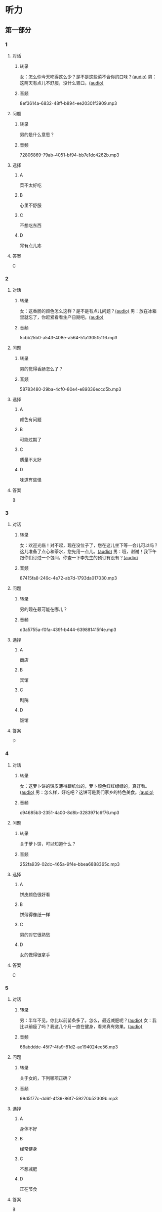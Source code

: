 * 听力
** 第一部分
:PROPERTIES:
:NOTETYPE: 21f26a95-0bf2-4e3f-aab8-a2e025d62c72
:END:
*** 1
:PROPERTIES:
:ID: a9f19701-d85a-4fc1-a963-f2e0c66ada18
:END:
**** 对话
***** 转录
女：怎么你今天吃得这么少？是不是这些菜不合你的口味？[[file:78d90f9e-82d5-405d-83f3-09fd5eb8176f.mp3][(audio)]]
男：这两天有点儿不舒服，没什么胃口。[[file:330c8f68-a6f7-4958-8bd7-09e5a8af7b2d.mp3][(audio)]]
***** 音频
8ef3614a-6832-48ff-b894-ee20301f3909.mp3
**** 问题
***** 转录
男的是什么意思？
***** 音频
72806869-79ab-4051-bf94-bb7e1dc4262b.mp3
**** 选择
***** A
菜不太好吃
***** B
心里不舒服
***** C
不想吃东西
***** D
胃有点儿疼
**** 答案
C
*** 2
:PROPERTIES:
:ID: 3c156f44-d282-43d5-aa31-80744e7c6973
:END:
**** 对话
***** 转录
女：这香肠的颜色怎么这样？是不是有点儿问题？[[file:c8b54440-9f8a-443c-960a-1f90d3488ff0.mp3][(audio)]]
男：放在冰箱里就忘了，你赶紧看看生产日期吧。[[file:ef28b633-9dd5-4389-8aa1-0c0b10122451.mp3][(audio)]]
***** 音频
5cbb25b0-a543-408e-a564-51a1305f5116.mp3
**** 问题
***** 转录
男的觉得香肠怎么了？
***** 音频
58783480-29ba-4cf0-80e4-e89336eccd5b.mp3
**** 选择
***** A
颜色有问题
***** B
可能过期了
***** C
质量不太好
***** D
味道有些怪
**** 答案
B
*** 3
:PROPERTIES:
:ID: 02f305cf-0af2-48e3-a579-f530bc016724
:END:
**** 对话
***** 转录
女：欢迎光临！对不起，现在没位子了，您在这儿坐下等一会儿可以吗？这儿准备了点心和茶水，您先用一点儿。[[file:ca1fc40c-c84f-45ca-90d2-d807029520b8.mp3][(audio)]]
男：哦，谢谢！我下午跟你们订过一个包间，你查一下李先生的预订有没有？[[file:21e4083b-e5cd-4628-b4e0-43a8f42153fa.mp3][(audio)]]
***** 音频
87415fa8-246c-4e72-ab7d-1793da017030.mp3
**** 问题
***** 转录
男的现在最可能在哪儿？
***** 音频
d3a5755a-f0fa-439f-b444-639881415f4e.mp3
**** 选择
***** A
商店
***** B
宾馆
***** C
剧院
***** D
饭馆
**** 答案
D
*** 4
:PROPERTIES:
:ID: d8563cdf-a0e0-4ed1-a346-28cf1a820ac8
:END:
**** 对话
***** 转录
女：这萝卜饼的饼皮薄得跟纸似的，萝卜颜色红红绿绿的，真好看。[[file:17ec0d81-316b-4bd0-802e-4354db12801f.mp3][(audio)]]
男：怎么样，好吃吧？这饼可是我们家乡的特色美食。[[file:f027e288-a090-4e8a-bf1c-0695229125fe.mp3][(audio)]]
***** 音频
c94685b3-2351-4a00-8d8b-3283971c6f76.mp3
**** 问题
***** 转录
关于萝卜饼，可以知道什么？
***** 音频
252fa939-02dc-465a-9f4e-bbea6888365c.mp3
**** 选择
***** A
饼皮颜色很好看
***** B
饼薄得像纸一样
***** C
男的对它很熟愁
***** D
女的做得很拿手
**** 答案
C
*** 5
:PROPERTIES:
:ID: b03b2ff9-0c96-48b8-b117-7d0767c139d3
:END:
**** 对话
***** 转录
男：半年不见，你比以前苗条多了。怎么，最近减肥呢？[[file:837f3613-60cb-48fc-b273-a9cdffd1401b.mp3][(audio)]]
女：我比以前瘦了吗？我这几个月一直在健身，看来真有效果。[[file:6bfbbbc8-e9ed-45a9-940f-8acb3dedfc6e.mp3][(audio)]]
***** 音频
66abddde-45f7-4fa9-81d2-ae194024ee56.mp3
**** 问题
***** 转录
关于女的，下列哪项正确？
***** 音频
99d5f77c-dd6f-4f39-86f7-59270b52309b.mp3
**** 选择
***** A
身体不好
***** B
经常健身
***** C
不想减肥
***** D
正在节食
**** 答案
B
*** 6
:PROPERTIES:
:ID: a0175b2e-12c0-4549-a927-08fed77de446
:END:
**** 对话
***** 转录
女：星期六下午有个聚会，给丽丽过生日，你一定要去啊。[[file:f1fc8a8d-dee0-4eb2-91d6-721f67d62a26.mp3][(audio)]]
男：我晚点儿过去，行吗？下午正好有培训课。你们几点开始？[[file:9aeb6d16-5355-4e6d-930a-a59652a6c28c.mp3][(audio)]]
***** 音频
15f8ee28-937c-4ad3-86e6-273d814f8c19.mp3
**** 问题
***** 转录
星期六女的希望男的做什么？
***** 音频
b732c17c-b0ef-4b3c-a793-fa4dfc3805dd.mp3
**** 选择
***** A
去上培训课
***** B
去参加聚会
***** C
陪她去看电影
***** D
给她床祝生日
**** 答案
B
** 第二部分
*** 7
**** 对话
***** 转录
女：我看见林林又在吃零食了，你少给他买点儿这些东西吧。
男：我不是答应他考试成绩好可以满足他一个要求吗？
女：这算什么要求？你也不能不讲原则啊。
男：油炸食品不健康，这个我懂，少吃一点儿就行了。
***** 音频
b0c59d1b-150c-4684-b1ac-9ed4d71778cd.mp3
**** 问题
***** 转录
他们主要在谈什么问题？
***** 音频
4d7ff4e6-7d02-4c2c-8e80-050562376407.mp3
**** 选择
***** A
如何提高考试成绩
***** B
孩子该不该吃零食
***** C
油炸食物有什么危害
***** D
怎么给孩子提出要求
**** 答案
B
*** 8
**** 对话
***** 转录
男：服务员，给我们推荐几个你们这儿的特色菜吧。
女：我们这儿是川菜馆，麻婆豆腐来的客人基本上都会点。
男：好，来一个。
女：您喜欢海鲜吗？今天的干烧黄鱼是特价。
***** 音频
20b9a057-4fea-459a-b579-263441751489.mp3
**** 问题
***** 转录
根据对话，下列哪项正确？
***** 音频
b90473ef-1816-4601-9df0-008e829d4f73.mp3
**** 选择
***** A
男的喜欢海鲜
***** B
男的没点豆腐
***** C
女的是饭馆老板
***** D
女的推荐干烧黄鱼
**** 答案
D
*** 9
**** 对话
***** 转录
男：奶奶，超市里的有机蔬菜是无污染的绿色食品，卖得可好了。
女：就是价钱比肉还贵。
男：现在人们都追求健康，不是每天大鱼大肉才是吃得好了。
女：那倒是，现在很多人得了富贵病，还不是吃得太好了？
***** 音频
27d4baf5-ce8c-47e6-88c2-b84925b250b0.mp3
**** 问题
***** 转录
根据对话，女的同意哪种看法？
***** 音频
5b556fb6-0ca0-4b1d-9404-3ee79533673b.mp3
**** 选择
***** A
应该买绿色食品
***** B
超市的菜更安全
***** C
大鱼大肉不健康
***** D
少吃粮食多吃菜
**** 答案
C
*** 10
**** 对话
***** 转录
女：我做了些点心，你尝尝看。
男：味道真不错，很好吃。跟谁学的？
女：这是我们家乡的特产，过年回家时奶奶教我做的。
男：怪不得我从来都没吃过呢。
***** 音频
57c32b2e-8aa4-4c32-925a-134524a817a5.mp3
**** 问题
***** 转录
关于这种点心，可以知道什么？
***** 音频
7f637deb-580e-4d3c-9507-3fe35b0ed613.mp3
**** 选择
***** A
过年时才会吃
***** B
女的自己做的
***** C
昧道有点儿怪
***** D
男的以前吃过
**** 答案
B
*** 11-12
**** 对话
***** 转录
男：我教你啊，把肉切丝，辣椒、土豆也都一样，炒的时候，少放酱油。
女：是想清淡点儿吗？
男：咸淡自己根据口味，主要是做出来颜色漂亮。
女：那加点儿胡萝卜丝不就更好看了？
男：那是当然。不过，有人不喜欢那味道。
女：我没问题，营养丰富更重要。
***** 音频
d6040752-56c4-497e-8beb-a2cc577cf4f2.mp3
**** 题目
***** 11
****** 问题
******* 转录
男的让女的怎么做这个菜？
******* 音频
c184ca09-cc32-4063-b599-e31b3051ac8f.mp3
****** 选择
******* A
肉和菜切成丝
******* B
多放点儿酱油
******* C
显道清淡一点儿
******* D
加一点儿胡莪卜
****** 答案
A
***** 12
****** 问题
******* 转录
做菜时，女的更看重什么？
******* 音频
8ee068a1-1d65-4612-bdd4-1df35dbfffc0.mp3
****** 选择
******* A
颜色
******* B
显道
******* C
材料
******* D
营养
****** 答案
D
*** 13-14
**** 段话
***** 转录
提起新疆的吐鲁番，就不得不说葡萄。这里为什么会生长出这么好吃的葡萄呢？原来这与当地的气候有很大的关系。这里气候干燥，晴天多，阴天少，再加上纬度比较高，夏季日照时间长，日照强度大，可以让葡萄进行长时间的光合作用，以制造出大量的有机物质和糖分；而到了晚上，气温降得很低，植物的呼吸作用减弱，这样就减少了养分的损失。所以果实中能够积累大量的营养物质，不但个儿长得大，而且十分甜美。
***** 音频
f77af476-7650-4a96-a4a1-47a9e78d5c94.mp3
**** 题目
***** 13
****** 问题
******* 转录
根据这段话，吐鲁番的葡萄好吃跟什么有很大关系？
******* 音频
cf6644e3-d32b-4865-b1a0-24f1a877aa5f.mp3
****** 选择
******* A
气候
******* B
温度
******* C
品种
******* D
一水
****** 答案
A
***** 14
****** 问题
******* 转录
根据这段话，晚上气温低可以使葡萄怎么样？
******* 音频
a425b053-8246-4099-94c2-b6c3b6e550bf.mp3
****** 选择
******* A
停止呼吸
******* B
个儿长得大
******* C
减少养分损失
******* D
制造大量精分
****** 答案
C
* 阅读
** 第一部分
*** 段话
白荷是十字花科的蔬菜，原产于中国北方，后引种南方，直到19世纪才传人日本和欧美。
白菜在中国的栽种历史非常[[gap][15]]，早在三国时期的《吴录》中，就有“陆逊催人种豆、萝”这样的内容，“菪”指的就是白菜。不过，到了隋唐以后，白菜的种植才得到大面积[[gap][16]]。
白菜耐保存，中国人特别是北方人对白菜有特殊的感情。在经济囱难时期，白菜是他们整个冬季的主要蔬菜，一个家庭往往需要购买数百斤白荷[[gap][17]]，因此白菜在中国就有了炖、炒、腌、拌等各种做法。冬季，最低气温[[gap][18]]零下5左有时，白荷仍然可以在室外存放过冬，外部叶子干燥后可以为内部保湿。
白菜不仅叹有丰富的维生素、蛋白质等营养成分，还具有一定的药用价值，俗话说：“鱼生火，肉生疾，白菜豆腐保平安”
*** 题目
**** 15
***** 选择
****** A
情楚
****** B
简单
****** C
悠久
****** D
复杂
***** 答案
C
**** 16
***** 选择
****** A
上升
****** B
接受
****** C
利用
****** D
推广
***** 答案
D
**** 17
***** 选择
****** A
来减少出门的次数
****** B
好节省家庭的花费
****** C
以度过温长的冬季
****** D
以补充粮食的不足
***** 答案
C
**** 18
***** 选择
****** A
有
****** B
为
****** C
变
****** D
降
***** 答案
B
** 第二部分
*** 19
:PROPERTIES:
:ID: 6036b030-0dcf-49a1-88b5-0442ed4ecd73
:END:
**** 段话
蔬菜中的维生素C和维生素B都怕热、怕煮，在炒蔬菜的时候，如果用小火炒，维生素会损失很多，如果用大火快炒，维生素损失只有1／15。所以，炒蔬菜一定要用旺火。
**** 选择
***** A
炒菜比煮菜更健康
***** B
火的大小要视蔬菜种类而定
***** C
小火炒菜破坏维生素C最多
***** D
大火快炒能保留蔬菜更多营养
**** 答案
D
*** 20
:PROPERTIES:
:ID: 1ece11d8-638a-4eaf-83d2-406c15f301be
:END:
**** 段话
水煮牛肉是中国传统的菜品，通过大火焖煮的方式，让牛肉中那些人体难以消化的粗纤维更好地分解，让牛肉更香浓。但是，炖煮的过程中，一些营养成分会流入汤料中，造成极大的浪费，人体也无法完全吸收。
**** 选择
***** A
水煮牛肉不容易消化
***** B
水煮牛肉制作很复杂
***** C
水煮牛肉要文火慢炖
***** D
水煮牛肉的味道香浓
**** 答案
D
*** 21
:PROPERTIES:
:ID: a87ef922-b0a4-45f9-9254-586936ae03ec
:END:
**** 段话
无论是蔬菜还是海鲜，或是肉类，在烹饪前都需要用水清洗。很多人为了节约用水，往往用盆把水接住，然后反复洗不同的食材，这种做法不仅不能将食材洗干净，反而会造成二次污染，危害我们的健康。因此，清洗食材的时候，用流动的清水是最好的。
**** 选择
***** A
海鲜或肉类更需要清洗
***** B
有些食材反复洗才干净
***** C
用盆接水洗菜有害健康
***** D
用流动的水洗菜浪费水
**** 答案
C
*** 22
:PROPERTIES:
:ID: 65d9e8c8-5c90-40b8-a2d1-55646491d217
:END:
**** 段话
孩子是西式快餐厅的主角，有的家长为了不让孩子吃垃圾食品，可谓想尽办法。其实，西式快餐中并不都是垃圾食品，也有一些有益食品，如土豆泥、蔬菜沙拉等。而且，偶尔吃一两次并不会给健康带来多么大的影响。我们应该理性和冷静地看待西式快餐，在味道和营养中获得平衡。
**** 选择
***** A
西式快餐也有健康的食物
***** B
快餐厅是孩子们表演的舞台
***** C
土豆泥和蔬菜沙拉是垃圾食品
***** D
家长希望滋味和营养能够平衡
**** 答案
A
** 第三部分
*** 23-25
**** 段话
臭豆腐是经过发酵后有特殊气味的小块豆腐，闻着臭，吃着香。
说起臭豆腐的由来，还有这么一段传说。据说清朝康熙八年，安徽有个名叫王致和的读书人来京考试，不幸没有考中。身上带的钱已花完无法返乡，王家原以做豆腐为生，王致和也会这门手艺，于是，为挣够回家路费，他就在北京住了下来，做起了卖豆腐的小买卖。他每天早早就起来制作豆腐，然后挑着豆腐走街串巷叫卖，但生意总是很清淡，仅仅能够吃饱肚子。
有一次，他做的豆腐剩了不少，他舍不得倒掉，又怕豆腐放久了会变坏，就在豆腐上撒了一些盐，放在罐子里存放起来。过了一段时间，他取出一看，大吃一惊。原来豆腐变成了灰绿色，而且发出一股奇特的味道。他大胆地尝了尝，味道鲜美而可口，这可真使他意想不到。于是，他按照这种方法制作豆腐，并给这种豆腐起名为“臭豆腐”。这一新产品一进人市场就深受顾客欢迎，供不应求。王致和的臭豆腐生意越做越好。从此，臭豆腐的“臭名”便传开了。
**** 题目
***** 23
****** 问题
根据上文可以知道，王致和来京是想：
****** 选择
******* A
读书求学
******* B
参加考试
******* C
学做豆腐
******* D
独立生活
****** 答案
B
***** 24
****** 问题
王致和为什么做起了卖豆腐的生意？
****** 选择
******* A
讨厌学习
******* B
想留在北京
******* C
喜欢吃豆腐
******* D
要赚钱回家
****** 答案
D
***** 25
****** 问题
王致和是怎么发明“臭豆腐”的？
****** 选择
******* A
不断研究
******* B
意外发明
******* C
朋友指点
******* D
长辈所教
****** 答案
B
*** 26-28
**** 段话
中国饮食重视“味”，而西方是一种理性饮食观念，不论食物的色、香、味、形如何，营养一定要得到保证。西方人更关心自己一天要获取多少热量、维生素、蛋白质等问题，即使口味千篇一律，也一定要吃下去——因为有营养。在宴席上，可以讲究餐具，讲究用料，讲究服务，讲究食材形、色方面的搭配，可不管怎么豪华高档，从洛杉矶到纽约，牛排都只有一种味道。作为菜肴，鸡就是鸡，牛排就是牛排，就是有搭配，也是在盘中进行的。一盘“法式羊排”，一边放土豆泥，旁边摆块羊排，另一边配煮青豆，加几片西红柿就可以了。色彩上对比鲜明，但在味道上各种原料互不相干、互不调和，各是各的味，简单明了。
中国是很重视“吃”的民族，“民以食为天”，从这句俗语就可以看出中国人对吃的重视程度。如果一种文化把吃看成第一位的事，那么就会出现两种现象：一方面会把这种吃的功能发挥到顶峰，不仅维持生存，还利用它保持健康；另一方面，对吃的过分重视，会促使人不断地追求美味。中国人对美味的追求达到了极高的程度，就连中国人到国外做生意，也常有人以开餐馆为业。但我们的很多传统食品都要经过油炸或长时间的文火炖煮，菜肴的营养成分受到了破坏。当我们对美味过分追求，把它作为第一要求时，我们往往会忽视对食物最根本的营养要求。
**** 题目
***** 26
****** 问题
作者认为，中国的饮食文化更追求什么？
****** 选择
******* A
营养
******* B
形状
******* C
色彩
******* D
味道
****** 答案
D
***** 27
****** 问题
根据上文，西方人吃饭时更重视什么？
****** 选择
******* A
用餐的环境
******* B
食物的营养
******* C
食材的质量
******* D
使用的餐具
****** 答案
B
***** 28
****** 问题
上文主要讲的是：
****** 选择
******* A
中国人重视饮食
******* B
中外食材的对比
******* C
中外不同的饮食观念
******* D
食物色、形、味的搭配
****** 答案
C
* 书写
** 第一部分
*** 29
**** 词语
***** 1
要
***** 2
才好
***** 3
饺子
***** 4
趁热吃
***** 5
煮熟后
**** 答案
***** 1
饺子煮熟后要趁热吃才好。
*** 30
**** 词语
***** 1
像
***** 2
吹来
***** 3
深夜的
***** 4
刀子般地
***** 5
寒风
**** 答案
***** 1
深夜的寒风像刀子般地吹来。
*** 31
**** 词语
***** 1
我
***** 2
一股
***** 3
就闻到
***** 4
一进门
***** 5
扑鼻的香味
**** 答案
***** 1
我一进门就闻到一股扑鼻的香味。
